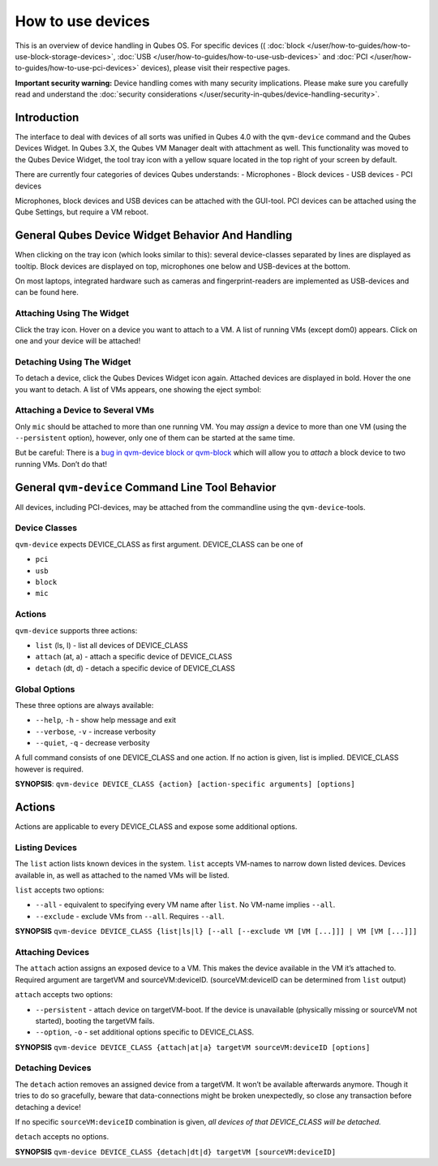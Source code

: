 ==================
How to use devices
==================

This is an overview of device handling in Qubes OS. For specific devices
(( :doc:`block </user/how-to-guides/how-to-use-block-storage-devices>`, :doc:`USB </user/how-to-guides/how-to-use-usb-devices>` and :doc:`PCI </user/how-to-guides/how-to-use-pci-devices>` devices), please visit their
respective pages.

**Important security warning:** Device handling comes with many security
implications. Please make sure you carefully read and understand the :doc:`security considerations </user/security-in-qubes/device-handling-security>`.

Introduction
============

The interface to deal with devices of all sorts was unified in Qubes 4.0
with the ``qvm-device`` command and the Qubes Devices Widget. In Qubes
3.X, the Qubes VM Manager dealt with attachment as well. This
functionality was moved to the Qubes Device Widget, the tool tray icon
with a yellow square located in the top right of your screen by default.

There are currently four categories of devices Qubes understands: -
Microphones - Block devices - USB devices - PCI devices

Microphones, block devices and USB devices can be attached with the
GUI-tool. PCI devices can be attached using the Qube Settings, but
require a VM reboot.

General Qubes Device Widget Behavior And Handling
=================================================

When clicking on the tray icon (which looks similar to this): |SD card
and thumbdrive| several device-classes separated by lines are displayed
as tooltip. Block devices are displayed on top, microphones one below
and USB-devices at the bottom.

On most laptops, integrated hardware such as cameras and
fingerprint-readers are implemented as USB-devices and can be found
here.

Attaching Using The Widget
--------------------------

Click the tray icon. Hover on a device you want to attach to a VM. A
list of running VMs (except dom0) appears. Click on one and your device
will be attached!

Detaching Using The Widget
--------------------------

To detach a device, click the Qubes Devices Widget icon again. Attached
devices are displayed in bold. Hover the one you want to detach. A list
of VMs appears, one showing the eject symbol: |eject icon|

Attaching a Device to Several VMs
---------------------------------

Only ``mic`` should be attached to more than one running VM. You may
*assign* a device to more than one VM (using the ``--persistent``
option), however, only one of them can be started at the same time.

But be careful: There is a `bug in qvm-device block or qvm-block <https://github.com/QubesOS/qubes-issues/issues/4692>`__
which will allow you to *attach* a block device to two running VMs.
Don’t do that!

General ``qvm-device`` Command Line Tool Behavior
=================================================

All devices, including PCI-devices, may be attached from the commandline
using the ``qvm-device``-tools.

Device Classes
--------------

``qvm-device`` expects DEVICE_CLASS as first argument. DEVICE_CLASS can
be one of

-  ``pci``
-  ``usb``
-  ``block``
-  ``mic``

Actions
-------

``qvm-device`` supports three actions:

-  ``list`` (ls, l) - list all devices of DEVICE_CLASS
-  ``attach`` (at, a) - attach a specific device of DEVICE_CLASS
-  ``detach`` (dt, d) - detach a specific device of DEVICE_CLASS

Global Options
--------------

These three options are always available:

-  ``--help``, ``-h`` - show help message and exit
-  ``--verbose``, ``-v`` - increase verbosity
-  ``--quiet``, ``-q`` - decrease verbosity

A full command consists of one DEVICE_CLASS and one action. If no action
is given, list is implied. DEVICE_CLASS however is required.

**SYNOPSIS**:
``qvm-device DEVICE_CLASS {action} [action-specific arguments] [options]``

.. _actions-1:

Actions
=======

Actions are applicable to every DEVICE_CLASS and expose some additional
options.

Listing Devices
---------------

The ``list`` action lists known devices in the system. ``list`` accepts
VM-names to narrow down listed devices. Devices available in, as well as
attached to the named VMs will be listed.

``list`` accepts two options:

-  ``--all`` - equivalent to specifying every VM name after ``list``. No
   VM-name implies ``--all``.
-  ``--exclude`` - exclude VMs from ``--all``. Requires ``--all``.

**SYNOPSIS**
``qvm-device DEVICE_CLASS {list|ls|l} [--all [--exclude VM [VM [...]]] | VM [VM [...]]]``

Attaching Devices
-----------------

The ``attach`` action assigns an exposed device to a VM. This makes the
device available in the VM it’s attached to. Required argument are
targetVM and sourceVM:deviceID. (sourceVM:deviceID can be determined
from ``list`` output)

``attach`` accepts two options:

-  ``--persistent`` - attach device on targetVM-boot. If the device is
   unavailable (physically missing or sourceVM not started), booting the
   targetVM fails.
-  ``--option``, ``-o`` - set additional options specific to
   DEVICE_CLASS.

**SYNOPSIS**
``qvm-device DEVICE_CLASS {attach|at|a} targetVM sourceVM:deviceID [options]``

Detaching Devices
-----------------

The ``detach`` action removes an assigned device from a targetVM. It
won’t be available afterwards anymore. Though it tries to do so
gracefully, beware that data-connections might be broken unexpectedly,
so close any transaction before detaching a device!

If no specific ``sourceVM:deviceID`` combination is given, *all devices
of that DEVICE_CLASS will be detached.*

``detach`` accepts no options.

**SYNOPSIS**
``qvm-device DEVICE_CLASS {detach|dt|d} targetVM [sourceVM:deviceID]``

.. |SD card and thumbdrive| image:: /attachment/doc/media-removable.png
.. |eject icon| image:: /attachment/doc/media-eject.png
